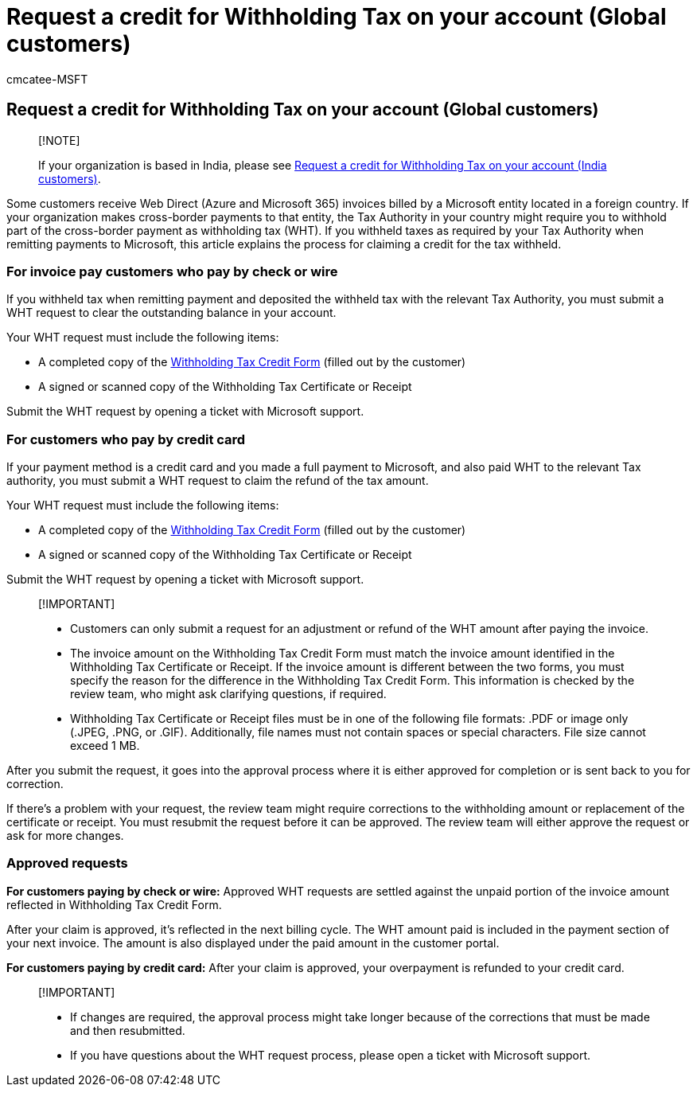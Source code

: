 = Request a credit for Withholding Tax on your account (Global customers)
:audience: Admin
:author: cmcatee-MSFT
:description: Learn how to request a credit on your account for Withholding Tax you paid. This article applies to worldwide customers except for India.
:f1.keywords: ["NOCSH"]
:manager: scotv
:monikerRange: o365-worldwide
:ms.author: cmcatee
:ms.collection: ["M365-subscription-management", "Adm_O365"]
:ms.custom: ["commerce_billing", "AdminSurgePortfolio"]
:ms.date: 05/27/2021
:ms.localizationpriority: medium
:ms.reviewer: jkinma, jmueller, martinl, melmar
:ms.service: o365-administration
:ms.topic: article
:search.appverid: MET150

== Request a credit for Withholding Tax on your account (Global customers)

____
[!NOTE]

If your organization is based in India, please see xref:withholding-tax-credit-india.adoc[Request a credit for Withholding Tax on your account (India customers)].
____

Some customers receive Web Direct (Azure and Microsoft 365) invoices billed by a Microsoft entity located in a foreign country.
If your organization makes cross-border payments to that entity, the Tax Authority in your country might require you to withhold part of the cross-border payment as withholding tax (WHT).
If you withheld taxes as required by your Tax Authority when remitting  payments to Microsoft, this article explains the process for claiming a credit for the tax withheld.

=== For invoice pay customers who pay by check or wire

If you withheld tax when remitting payment and deposited the withheld tax with the relevant Tax Authority, you must submit a WHT request to clear the outstanding balance in your account.

Your WHT request must include the following items:

* A completed copy of the https://download.microsoft.com/download/a/a/f/aaf8306b-79d4-455b-975f-41ce9e67b9cb/wht%20credit%20form%20-%20global.docx[Withholding Tax Credit Form] (filled out by the customer)
* A signed or scanned copy of the Withholding Tax Certificate or Receipt

Submit the WHT request by opening a ticket with Microsoft support.

=== For customers who pay by credit card

If your payment method is a credit card and you made a full payment to Microsoft, and also paid WHT to the relevant Tax authority, you must submit a WHT request to claim the refund of the tax amount.

Your WHT request must include the following items:

* A completed copy of the https://download.microsoft.com/download/a/a/f/aaf8306b-79d4-455b-975f-41ce9e67b9cb/wht%20credit%20form%20-%20global.docx[Withholding Tax Credit Form] (filled out by the customer)
* A signed or scanned copy of the Withholding Tax Certificate or Receipt

Submit the WHT request by opening a ticket with Microsoft support.

____
[!IMPORTANT]

* Customers can only submit a request for an adjustment or refund of the WHT amount after paying the invoice.
* The invoice amount on the Withholding Tax Credit Form must match the invoice amount identified in the Withholding Tax Certificate or Receipt.
If the invoice amount is different between the two forms, you must specify the reason for the difference in the Withholding Tax Credit Form.
This information is checked by the review team, who might ask clarifying questions, if required.
* Withholding Tax Certificate or Receipt files must be in one of the following file formats: .PDF or image only (.JPEG, .PNG, or .GIF).
Additionally, file names must not contain spaces or special characters.
File size cannot exceed 1 MB.
____

After you submit the request, it goes into the approval process where it is either approved for completion or is sent back to you for correction.

If there's a problem with your request, the review team might require corrections to the withholding amount or replacement of the certificate or receipt.
You must resubmit the request before it can be approved.
The review team will either approve the request or ask for more changes.

=== Approved requests

*For customers paying by check or wire:* Approved WHT requests are settled against the unpaid portion of the invoice amount reflected in Withholding Tax Credit Form.

After your claim is approved, it's reflected in the next billing cycle.
The WHT amount paid is included in the payment section of your next invoice.
The amount is also displayed under the paid amount in the customer portal.

*For customers paying by credit card:* After your claim is approved, your overpayment is refunded to your credit card.

____
[!IMPORTANT]

* If changes are required, the approval process might take longer because of the corrections that must be made and then resubmitted.
* If you have questions about the WHT request process, please open a ticket with Microsoft support.
____
